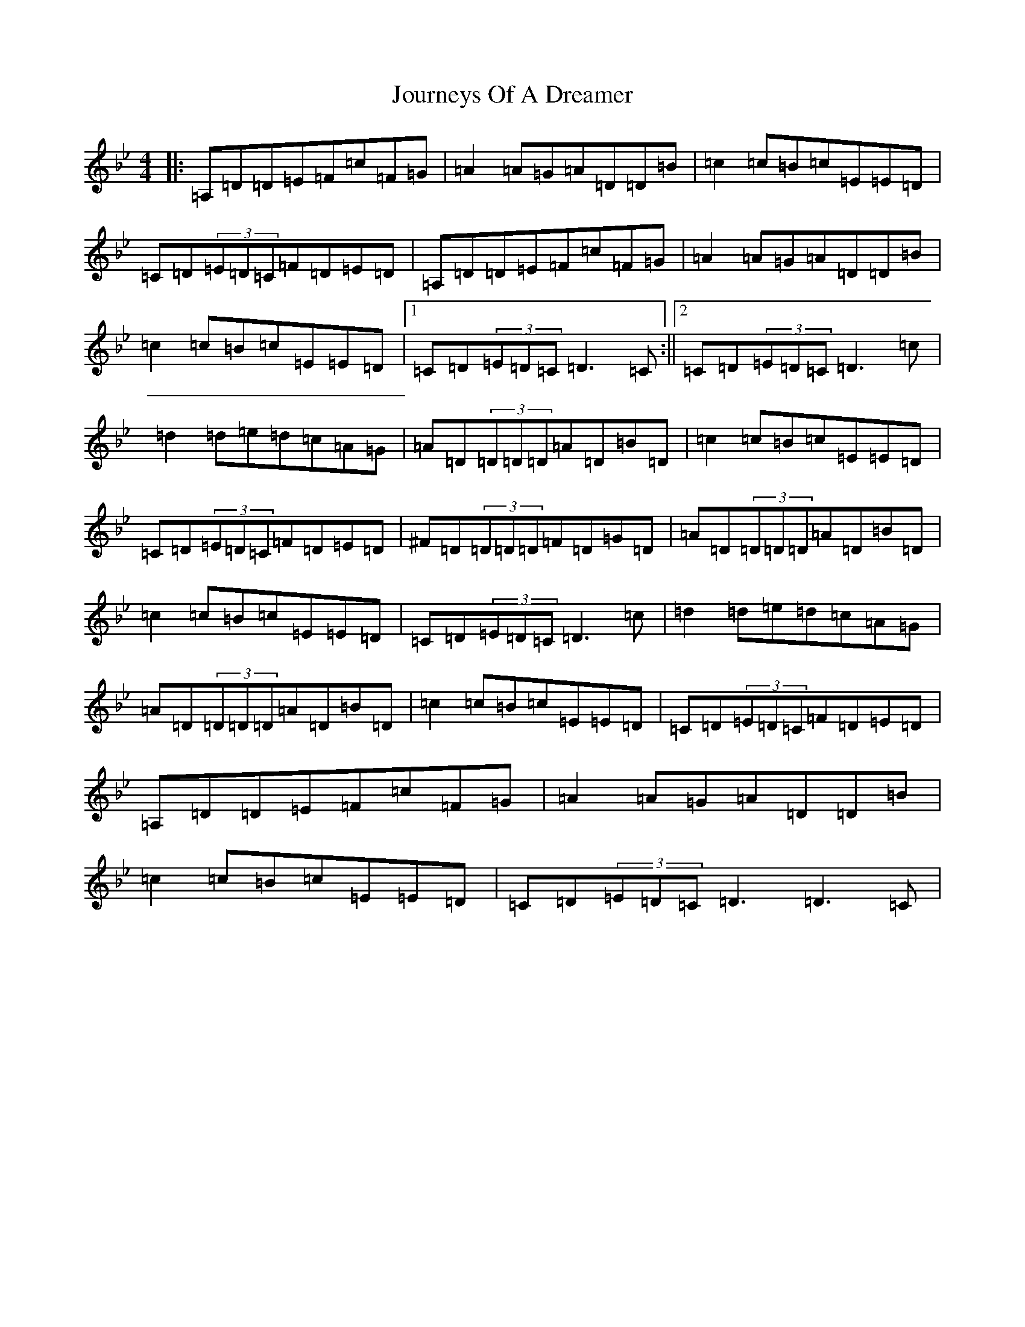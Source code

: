 X: 10018
T: Journeys Of A Dreamer
S: https://thesession.org/tunes/15809#setting29757
Z: A Dorian
R: reel
M:4/4
L:1/8
K: C Dorian
|:=A,=D=D=E=F=c=F=G|=A2=A=G=A=D=D=B|=c2=c=B=c=E=E=D|=C=D(3=E=D=C=F=D=E=D|=A,=D=D=E=F=c=F=G|=A2=A=G=A=D=D=B|=c2=c=B=c=E=E=D|1=C=D(3=E=D=C=D3=C:||2=C=D(3=E=D=C=D3=c|=d2=d=e=d=c=A=G|=A=D(3=D=D=D=A=D=B=D|=c2=c=B=c=E=E=D|=C=D(3=E=D=C=F=D=E=D|^F=D(3=D=D=D=F=D=G=D|=A=D(3=D=D=D=A=D=B=D|=c2=c=B=c=E=E=D|=C=D(3=E=D=C=D3=c|=d2=d=e=d=c=A=G|=A=D(3=D=D=D=A=D=B=D|=c2=c=B=c=E=E=D|=C=D(3=E=D=C=F=D=E=D|=A,=D=D=E=F=c=F=G|=A2=A=G=A=D=D=B|=c2=c=B=c=E=E=D|=C=D(3=E=D=C=D3=D3=C|